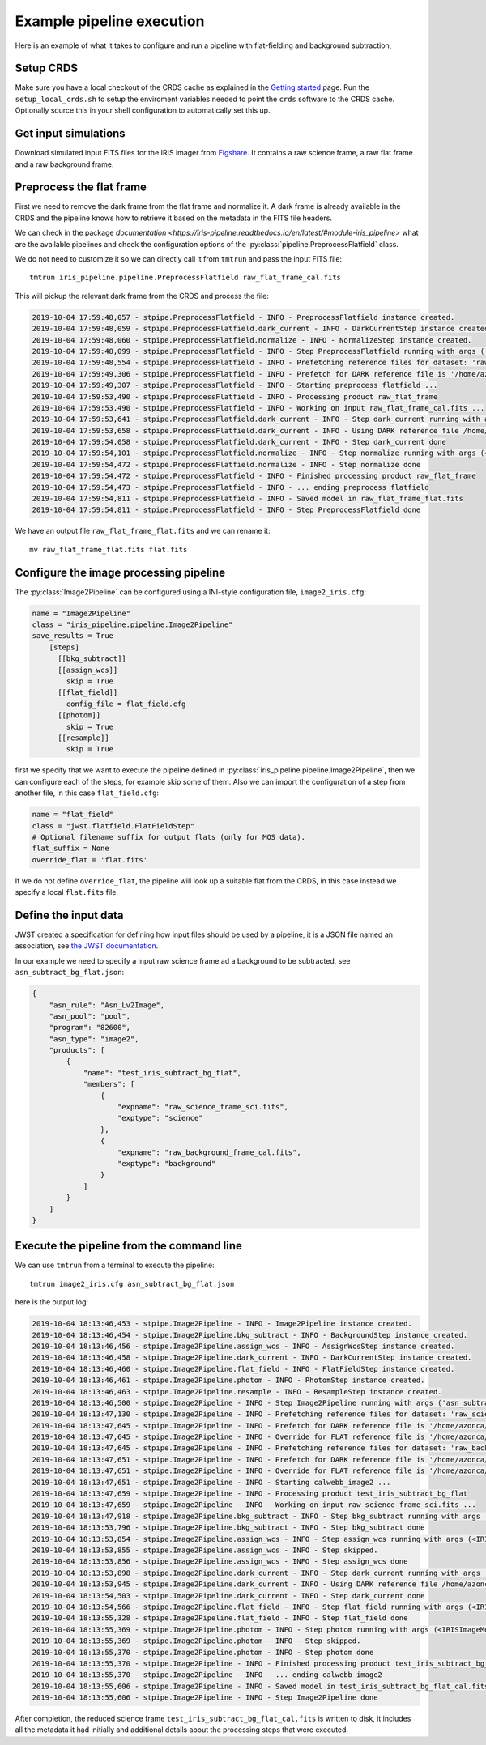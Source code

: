 Example pipeline execution
==========================

Here is an example of what it takes to configure and run a pipeline with
flat-fielding and background subtraction, 

Setup CRDS
----------

Make sure you have a local checkout of the CRDS cache as explained in the 
`Getting started <getting-started>`__ page.
Run the ``setup_local_crds.sh`` to setup the enviroment variables needed
to point the ``crds`` software to the CRDS cache. Optionally source
this in your shell configuration to automatically set this up.

Get input simulations
---------------------

Download simulated input FITS files for the IRIS
imager from `Figshare <https://figshare.com/articles/TMT_IRIS_test_simulations/9941939>`_.
It contains a raw science frame, a raw flat frame and a raw background frame.

Preprocess the flat frame
-------------------------

First we need to remove the dark frame from the flat frame and normalize it.
A dark frame is already available in the CRDS and the pipeline knows how to retrieve
it based on the metadata in the FITS file headers.

We can check in the package `documentation <https://iris-pipeline.readthedocs.io/en/latest/#module-iris_pipeline>` what are the available pipelines and check the configuration options of the :py:class:`pipeline.PreprocessFlatfield` class.

We do not need to customize it so we can directly call it from ``tmtrun`` and pass the input FITS file::

    tmtrun iris_pipeline.pipeline.PreprocessFlatfield raw_flat_frame_cal.fits

This will pickup the relevant dark frame from the CRDS and process the file:

.. code:: bash

    2019-10-04 17:59:48,057 - stpipe.PreprocessFlatfield - INFO - PreprocessFlatfield instance created.
    2019-10-04 17:59:48,059 - stpipe.PreprocessFlatfield.dark_current - INFO - DarkCurrentStep instance created.
    2019-10-04 17:59:48,060 - stpipe.PreprocessFlatfield.normalize - INFO - NormalizeStep instance created.
    2019-10-04 17:59:48,099 - stpipe.PreprocessFlatfield - INFO - Step PreprocessFlatfield running with args ('raw_flat_frame_cal.fits',).
    2019-10-04 17:59:48,554 - stpipe.PreprocessFlatfield - INFO - Prefetching reference files for dataset: 'raw_flat_frame_cal.fits' reftypes = ['dark']                                                                                                                      
    2019-10-04 17:59:49,306 - stpipe.PreprocessFlatfield - INFO - Prefetch for DARK reference file is '/home/azonca/crds_cache/references/tmt/iris/tmt_iris_dark_0001.fits'.                                                                                                  
    2019-10-04 17:59:49,307 - stpipe.PreprocessFlatfield - INFO - Starting preprocess flatfield ...
    2019-10-04 17:59:53,490 - stpipe.PreprocessFlatfield - INFO - Processing product raw_flat_frame
    2019-10-04 17:59:53,490 - stpipe.PreprocessFlatfield - INFO - Working on input raw_flat_frame_cal.fits ...
    2019-10-04 17:59:53,641 - stpipe.PreprocessFlatfield.dark_current - INFO - Step dark_current running with args (<IRISImageModel(4096, 4096) from raw_flat_frame_cal.fits>,).
    2019-10-04 17:59:53,658 - stpipe.PreprocessFlatfield.dark_current - INFO - Using DARK reference file /home/azonca/crds_cache/references/tmt/iris/tmt_iris_dark_0001.fits
    2019-10-04 17:59:54,058 - stpipe.PreprocessFlatfield.dark_current - INFO - Step dark_current done
    2019-10-04 17:59:54,101 - stpipe.PreprocessFlatfield.normalize - INFO - Step normalize running with args (<IRISImageModel(4096, 4096) from raw_flat_frame_cal.fits>,).
    2019-10-04 17:59:54,472 - stpipe.PreprocessFlatfield.normalize - INFO - Step normalize done
    2019-10-04 17:59:54,472 - stpipe.PreprocessFlatfield - INFO - Finished processing product raw_flat_frame
    2019-10-04 17:59:54,473 - stpipe.PreprocessFlatfield - INFO - ... ending preprocess flatfield
    2019-10-04 17:59:54,811 - stpipe.PreprocessFlatfield - INFO - Saved model in raw_flat_frame_flat.fits
    2019-10-04 17:59:54,811 - stpipe.PreprocessFlatfield - INFO - Step PreprocessFlatfield done

We have an output file ``raw_flat_frame_flat.fits`` and we can rename it::

    mv raw_flat_frame_flat.fits flat.fits

Configure the image processing pipeline
---------------------------------------

The :py:class:`Image2Pipeline` can be configured using a INI-style configuration file,
``image2_iris.cfg``:

.. code-block:: ini

   name = "Image2Pipeline"
   class = "iris_pipeline.pipeline.Image2Pipeline"
   save_results = True
       [steps]
         [[bkg_subtract]]
         [[assign_wcs]]
           skip = True
         [[flat_field]]
           config_file = flat_field.cfg
         [[photom]]
           skip = True
         [[resample]]
           skip = True

first we specify that we want to execute the pipeline defined in
:py:class:`iris_pipeline.pipeline.Image2Pipeline`, then we can configure each of
the steps, for example skip some of them. Also we can import the
configuration of a step from another file, in this case
``flat_field.cfg``:

.. code-block:: ini

   name = "flat_field" 
   class = "jwst.flatfield.FlatFieldStep"
   # Optional filename suffix for output flats (only for MOS data).
   flat_suffix = None
   override_flat = 'flat.fits'

If we do not define ``override_flat``, the pipeline will look up a suitable flat from
the CRDS, in this case instead we specify a local ``flat.fits`` file.

Define the input data
---------------------

JWST created a specification for defining how input files should be used
by a pipeline, it is a JSON file named an association, see `the JWST
documentation <https://jwst-docs.stsci.edu/display/JDAT/Understanding+Associations>`__.

In our example we need to specify a input raw science frame ad a
background to be subtracted, see ``asn_subtract_bg_flat.json``:

.. code:: json

   {
       "asn_rule": "Asn_Lv2Image",
       "asn_pool": "pool",
       "program": "82600",
       "asn_type": "image2",
       "products": [
           {
               "name": "test_iris_subtract_bg_flat",
               "members": [
                   {
                       "expname": "raw_science_frame_sci.fits",
                       "exptype": "science"
                   },
                   {
                       "expname": "raw_background_frame_cal.fits",
                       "exptype": "background"
                   }
               ]
           }
       ]
   }

Execute the pipeline from the command line
------------------------------------------

We can use ``tmtrun`` from a terminal to execute the pipeline:

::

   tmtrun image2_iris.cfg asn_subtract_bg_flat.json

here is the output log:

.. code:: bash

    2019-10-04 18:13:46,453 - stpipe.Image2Pipeline - INFO - Image2Pipeline instance created.
    2019-10-04 18:13:46,454 - stpipe.Image2Pipeline.bkg_subtract - INFO - BackgroundStep instance created.
    2019-10-04 18:13:46,456 - stpipe.Image2Pipeline.assign_wcs - INFO - AssignWcsStep instance created.
    2019-10-04 18:13:46,458 - stpipe.Image2Pipeline.dark_current - INFO - DarkCurrentStep instance created.
    2019-10-04 18:13:46,460 - stpipe.Image2Pipeline.flat_field - INFO - FlatFieldStep instance created.
    2019-10-04 18:13:46,461 - stpipe.Image2Pipeline.photom - INFO - PhotomStep instance created.
    2019-10-04 18:13:46,463 - stpipe.Image2Pipeline.resample - INFO - ResampleStep instance created.
    2019-10-04 18:13:46,500 - stpipe.Image2Pipeline - INFO - Step Image2Pipeline running with args ('asn_subtract_bg_flat.json',).
    2019-10-04 18:13:47,130 - stpipe.Image2Pipeline - INFO - Prefetching reference files for dataset: 'raw_science_frame_sci.fits' reftypes = ['dark']
    2019-10-04 18:13:47,645 - stpipe.Image2Pipeline - INFO - Prefetch for DARK reference file is '/home/azonca/crds_cache/references/tmt/iris/tmt_iris_dark_0001.fits'.
    2019-10-04 18:13:47,645 - stpipe.Image2Pipeline - INFO - Override for FLAT reference file is '/home/azonca/p/software/iris_pipeline/iris_pipeline/tests/data/flat.fits'.
    2019-10-04 18:13:47,645 - stpipe.Image2Pipeline - INFO - Prefetching reference files for dataset: 'raw_background_frame_cal.fits' reftypes = ['dark']
    2019-10-04 18:13:47,651 - stpipe.Image2Pipeline - INFO - Prefetch for DARK reference file is '/home/azonca/crds_cache/references/tmt/iris/tmt_iris_dark_0001.fits'.
    2019-10-04 18:13:47,651 - stpipe.Image2Pipeline - INFO - Override for FLAT reference file is '/home/azonca/p/software/iris_pipeline/iris_pipeline/tests/data/flat.fits'.
    2019-10-04 18:13:47,651 - stpipe.Image2Pipeline - INFO - Starting calwebb_image2 ...
    2019-10-04 18:13:47,659 - stpipe.Image2Pipeline - INFO - Processing product test_iris_subtract_bg_flat
    2019-10-04 18:13:47,659 - stpipe.Image2Pipeline - INFO - Working on input raw_science_frame_sci.fits ...
    2019-10-04 18:13:47,918 - stpipe.Image2Pipeline.bkg_subtract - INFO - Step bkg_subtract running with args (<IRISImageModel(4096, 4096) from raw_science_frame_sci.fits>, ['raw_background_frame_cal.fits']).
    2019-10-04 18:13:53,796 - stpipe.Image2Pipeline.bkg_subtract - INFO - Step bkg_subtract done
    2019-10-04 18:13:53,854 - stpipe.Image2Pipeline.assign_wcs - INFO - Step assign_wcs running with args (<IRISImageModel(4096, 4096) from raw_science_frame_sci.fits>,).
    2019-10-04 18:13:53,855 - stpipe.Image2Pipeline.assign_wcs - INFO - Step skipped.
    2019-10-04 18:13:53,856 - stpipe.Image2Pipeline.assign_wcs - INFO - Step assign_wcs done
    2019-10-04 18:13:53,898 - stpipe.Image2Pipeline.dark_current - INFO - Step dark_current running with args (<IRISImageModel(4096, 4096) from raw_science_frame_sci.fits>,).
    2019-10-04 18:13:53,945 - stpipe.Image2Pipeline.dark_current - INFO - Using DARK reference file /home/azonca/crds_cache/references/tmt/iris/tmt_iris_dark_0001.fits
    2019-10-04 18:13:54,503 - stpipe.Image2Pipeline.dark_current - INFO - Step dark_current done
    2019-10-04 18:13:54,566 - stpipe.Image2Pipeline.flat_field - INFO - Step flat_field running with args (<IRISImageModel(4096, 4096) from raw_science_frame_sci.fits>,).
    2019-10-04 18:13:55,328 - stpipe.Image2Pipeline.flat_field - INFO - Step flat_field done
    2019-10-04 18:13:55,369 - stpipe.Image2Pipeline.photom - INFO - Step photom running with args (<IRISImageModel(4096, 4096) from raw_science_frame_sci.fits>,).
    2019-10-04 18:13:55,369 - stpipe.Image2Pipeline.photom - INFO - Step skipped.
    2019-10-04 18:13:55,370 - stpipe.Image2Pipeline.photom - INFO - Step photom done
    2019-10-04 18:13:55,370 - stpipe.Image2Pipeline - INFO - Finished processing product test_iris_subtract_bg_flat
    2019-10-04 18:13:55,370 - stpipe.Image2Pipeline - INFO - ... ending calwebb_image2
    2019-10-04 18:13:55,606 - stpipe.Image2Pipeline - INFO - Saved model in test_iris_subtract_bg_flat_cal.fits
    2019-10-04 18:13:55,606 - stpipe.Image2Pipeline - INFO - Step Image2Pipeline done

After
completion, the reduced science frame
``test_iris_subtract_bg_flat_cal.fits`` is written to disk, it includes
all the metadata it had initially and additional details about the
processing steps that were executed.
